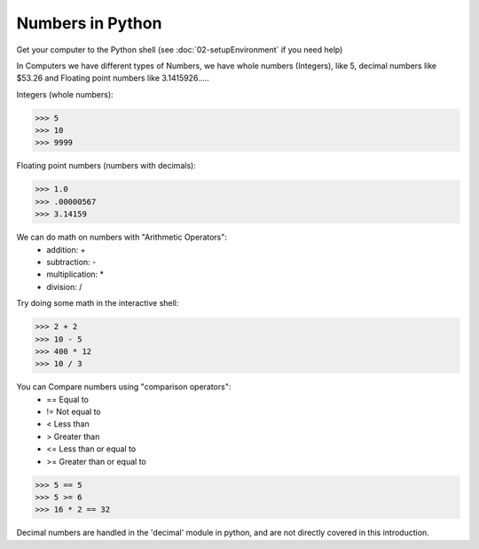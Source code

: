 Numbers in Python
=================

Get your computer to the Python shell (see :doc:`02-setupEnvironment` if you need help)

In Computers we have different types of Numbers, we have whole numbers (Integers), like 5, decimal numbers like $53.26 and Floating point numbers like 3.1415926.....

Integers (whole numbers):

>>> 5
>>> 10
>>> 9999

Floating point numbers (numbers with decimals):

>>> 1.0
>>> .00000567
>>> 3.14159

We can do math on numbers with "Arithmetic Operators":
	* addition: +
	* subtraction: -
	* multiplication: *
	* division: /

Try doing some math in the interactive shell:

>>> 2 + 2
>>> 10 - 5
>>> 400 * 12
>>> 10 / 3

You can Compare numbers using "comparison operators":
	* == Equal to
	* != Not equal to
	* < Less than
	* > Greater than
	* <= Less than or equal to
	* >= Greater than or equal to

>>> 5 == 5
>>> 5 >= 6
>>> 16 * 2 == 32

Decimal numbers are handled in the 'decimal' module in python, and are not directly covered in this introduction.

